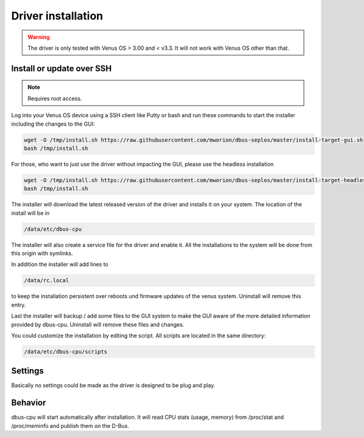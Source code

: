 Driver installation
===================

.. warning:: The driver is only tested with Venus OS > 3.00 and < v3.3. It will
             not work with Venus OS other than that.

Install or update over SSH
^^^^^^^^^^^^^^^^^^^^^^^^^^
.. note:: Requires root access.

Log into your Venus OS device using a SSH client like Putty or bash and run
these commands to start the installer including the changes to the GUI:

.. code-block:: bash

   wget -O /tmp/install.sh https://raw.githubusercontent.com/mworion/dbus-seplos/master/install-target-gui.sh
   bash /tmp/install.sh


For those, who want to just use the driver without impacting the GUI, please use the 
headless installation

.. code-block:: bash

   wget -O /tmp/install.sh https://raw.githubusercontent.com/mworion/dbus-seplos/master/install-target-headless.sh
   bash /tmp/install.sh


The installer will download the latest released version of the driver and installs
it on your system. The location of the install will be in

.. code-block:: bash

   /data/etc/dbus-cpu

The installer will also create a service file for the driver and enable it. All
the installations to the system will be done from this origin with symlinks.

In addition the installer will add lines to

.. code-block:: bash

   /data/rc.local

to keep the installation persistent over reboots und firmware updates of the venus
system. Uninstall will remove this entry.

Last the installer will backup / add some files to the GUI system to make the GUI
aware of the more detailed information provided by dbus-cpu. Uninstall will
remove these files and changes.

You could customize the installation by editing the script. All scripts are located
in the same directory:

.. code-block:: bash

   /data/etc/dbus-cpu/scripts

Settings
^^^^^^^^
Basically no settings could be made as the driver is designed to be plug and play.

Behavior
^^^^^^^^
dbus-cpu will start automatically after installation. It will read CPU stats
(usage, memory) from /proc/stat and /proc/meminfo and publish them on the D-Bus.

